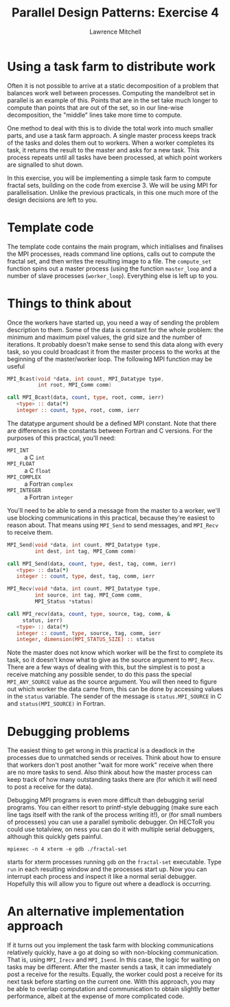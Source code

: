 #+OPTIONS:   num:nil toc:nil
#+OPTIONS:   email:nil
#+TITLE: Parallel Design Patterns: Exercise 4
#+AUTHOR: Lawrence Mitchell

* Using a task farm to distribute work

Often it is not possible to arrive at a static decomposition of a
problem that balances work well between processes.  Computing the
mandelbrot set in parallel is an example of this.  Points that are in
the set take much longer to compute than points that are out of the
set, so in our line-wise decomposition, the "middle" lines take more
time to compute.

One method to deal with this is to divide the total work into much
smaller parts, and use a task farm approach.  A single master process
keeps track of the tasks and doles them out to workers.  When a worker
completes its task, it returns the result to the master and asks for a
new task.  This process repeats until all tasks have been processed,
at which point workers are signalled to shut down.

In this exercise, you will be implementing a simple task farm to
compute fractal sets, building on the code from exercise 3.  We will
be using MPI for parallelisation.  Unlike the previous practicals, in
this one much more of the design decisions are left to you.

* Template code

The template code contains the main program, which initialises and
finalises the MPI processes, reads command line options, calls out to
compute the fractal set, and then writes the resulting image to a
file.  The =compute_set= function spins out a master process (using the
function =master_loop= and a number of slave processes (=worker_loop=).
Everything else is left up to you.

* Things to think about

Once the workers have started up, you need a way of sending the
problem description to them.  Some of the data is constant for the
whole problem: the minimum and maximum pixel values, the grid size and
the number of iterations.  It probably doesn't make sense to send this
data along with every task, so you could broadcast it from the master
process to the works at the beginning of the master/worker loop.  The
following MPI function may be useful
#+begin_src c
MPI_Bcast(void *data, int count, MPI_Datatype type, 
          int root, MPI_Comm comm)
#+end_src
#+begin_src f90
call MPI_Bcast(data, count, type, root, comm, ierr)
   <type> :: data(*)
   integer :: count, type, root, comm, ierr
#+end_src
The datatype argument should be a defined MPI constant.  Note that
there are differences in the constants between Fortran and C
versions.  For the purposes of this practical, you'll need:
- =MPI_INT= :: a C =int=
- =MPI_FLOAT= :: a C =float=
- =MPI_COMPLEX= :: a Fortran =complex=
- =MPI_INTEGER= :: a Fortran =integer=

You'll need to be able to send a message from the master to a worker,
we'll use blocking communications in this practical, because they're
easiest to reason about.  That means using =MPI_Send= to send
messages, and =MPI_Recv= to receive them.
#+begin_src c
  MPI_Send(void *data, int count, MPI_Datatype type,
           int dest, int tag, MPI_Comm comm)
#+end_src
#+begin_src f90
call MPI_Send(data, count, type, dest, tag, comm, ierr)
   <type> :: data(*)
   integer :: count, type, dest, tag, comm, ierr
#+end_src
#+begin_src c
MPI_Recv(void *data, int count, MPI_Datatype type,
         int source, int tag, MPI_Comm comm, 
         MPI_Status *status)
#+end_src
#+begin_src f90
  call MPI_recv(data, count, type, source, tag, comm, &
       status, ierr)
     <type> :: data(*)
     integer :: count, type, source, tag, comm, ierr
     integer, dimension(MPI_STATUS_SIZE) :: status
  
#+end_src
Note the master does not know which worker will be the first to
complete its task, so it doesn't know what to give as the source
argument to =MPI_Recv=.  There are a few ways of dealing with this, but
the simplest is to post a receive matching any possible sender, to do
this pass the special =MPI_ANY_SOURCE= value as the source argument.
You will then need to figure out which worker the data came from, this
can be done by accessing values in the =status= variable.  The sender of
the message is =status.MPI_SOURCE= in C and =status(MPI_SOURCE)= in
Fortran.

* Debugging problems

The easiest thing to get wrong in this practical is a deadlock in the
processes due to unmatched sends or receives.  Think about how to
ensure that workers don't post another "wait for more work" receive
when there are no more tasks to send.  Also think about how the master
process can keep track of how many outstanding tasks there are (for
which it will need to post a receive for the data).

Debugging MPI programs is even more difficult than debugging serial
programs.  You can either resort to printf-style debugging (make sure each
line tags itself with the rank of the process writing it!), or (for
small numbers of processes) you can use a parallel symbolic debugger.
On HECToR you could use totalview, on ness you can do it with multiple
serial debuggers, although this quickly gets painful.
: mpiexec -n 4 xterm -e gdb ./fractal-set
starts for xterm processes running =gdb= on the =fractal-set= executable.
Type =run= in each resulting window and the processes start up.  Now you
can interrupt each process and inspect it like a normal serial
debugger.  Hopefully this will allow you to figure out where a
deadlock is occurring.

* An alternative implementation approach

If it turns out you implement the task farm with blocking
communications relatively quickly, have a go at doing so with
non-blocking communication.  That is, using =MPI_Irecv= and =MPI_Isend=.
In this case, the logic for waiting on tasks may be different.  After
the master sends a task, it can immediately post a receive for the
results.  Equally, the worker could post a receive for its next task
before starting on the current one.  With this approach, you may be
able to overlap computation and communication to obtain slightly
better performance, albeit at the expense of more complicated code.
